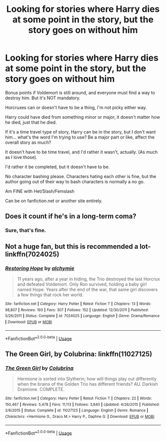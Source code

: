 #+TITLE: Looking for stories where Harry dies at some point in the story, but the story goes on without him

* Looking for stories where Harry dies at some point in the story, but the story goes on without him
:PROPERTIES:
:Author: SnarkyAndProud
:Score: 13
:DateUnix: 1578009039.0
:DateShort: 2020-Jan-03
:FlairText: Request
:END:
Bonus points if Voldemort is still around, and everyone must find a way to destroy him. But it's NOT mandatory.

Horcruxes can or doesn't have to be a thing, I'm not picky either way.

Harry could have died from something minor or major, it doesn't matter how he died, just that he died.

If it's a time travel type of story, Harry can be in the story, but I don't want him... what's the word I'm trying to use? Be a major part or like, affect the overall story as much?

It doesn't have to be time travel, and I'd rather it wasn't, actually. (As much as I love those).

I'd rather it be completed, but it doesn't have to be.

No character bashing please. Characters hating each other is fine, but the author going out of their way to bash characters is normally a no go.

Am FINE with Het/Slash/Femslash

Can be on fanfiction.net or another site entirely.


** Does it count if he's in a long-term coma?
:PROPERTIES:
:Score: 1
:DateUnix: 1578094109.0
:DateShort: 2020-Jan-04
:END:

*** Sure, that's fine.
:PROPERTIES:
:Author: SnarkyAndProud
:Score: 1
:DateUnix: 1578094617.0
:DateShort: 2020-Jan-04
:END:


** Not a huge fan, but this is recommended a lot- linkffn(7024025)
:PROPERTIES:
:Score: 1
:DateUnix: 1578095057.0
:DateShort: 2020-Jan-04
:END:

*** [[https://www.fanfiction.net/s/7024025/1/][*/Restoring Hope/*]] by [[https://www.fanfiction.net/u/1711497/alchymie][/alchymie/]]

#+begin_quote
  11 years ago, after a year in hiding, the Trio destroyed the last Horcrux and defeated Voldemort. Only Ron survived, holding a baby girl named Hope. Years after the end of the war, that same girl discovers a few things that rock her world.
#+end_quote

^{/Site/:} ^{fanfiction.net} ^{*|*} ^{/Category/:} ^{Harry} ^{Potter} ^{*|*} ^{/Rated/:} ^{Fiction} ^{T} ^{*|*} ^{/Chapters/:} ^{13} ^{*|*} ^{/Words/:} ^{98,807} ^{*|*} ^{/Reviews/:} ^{193} ^{*|*} ^{/Favs/:} ^{307} ^{*|*} ^{/Follows/:} ^{152} ^{*|*} ^{/Updated/:} ^{12/30/2011} ^{*|*} ^{/Published/:} ^{5/26/2011} ^{*|*} ^{/Status/:} ^{Complete} ^{*|*} ^{/id/:} ^{7024025} ^{*|*} ^{/Language/:} ^{English} ^{*|*} ^{/Genre/:} ^{Drama/Romance} ^{*|*} ^{/Download/:} ^{[[http://www.ff2ebook.com/old/ffn-bot/index.php?id=7024025&source=ff&filetype=epub][EPUB]]} ^{or} ^{[[http://www.ff2ebook.com/old/ffn-bot/index.php?id=7024025&source=ff&filetype=mobi][MOBI]]}

--------------

*FanfictionBot*^{2.0.0-beta} | [[https://github.com/tusing/reddit-ffn-bot/wiki/Usage][Usage]]
:PROPERTIES:
:Author: FanfictionBot
:Score: 1
:DateUnix: 1578095073.0
:DateShort: 2020-Jan-04
:END:


** The Green Girl, by Colubrina: linkffn(11027125)
:PROPERTIES:
:Author: manatee-vs-walrus
:Score: 1
:DateUnix: 1578161300.0
:DateShort: 2020-Jan-04
:END:

*** [[https://www.fanfiction.net/s/11027125/1/][*/The Green Girl/*]] by [[https://www.fanfiction.net/u/4314892/Colubrina][/Colubrina/]]

#+begin_quote
  Hermione is sorted into Slytherin; how will things play out differently when the brains of the Golden Trio has different friends? AU. Darkish Dramione. COMPLETE.
#+end_quote

^{/Site/:} ^{fanfiction.net} ^{*|*} ^{/Category/:} ^{Harry} ^{Potter} ^{*|*} ^{/Rated/:} ^{Fiction} ^{T} ^{*|*} ^{/Chapters/:} ^{22} ^{*|*} ^{/Words/:} ^{150,467} ^{*|*} ^{/Reviews/:} ^{5,478} ^{*|*} ^{/Favs/:} ^{11,113} ^{*|*} ^{/Follows/:} ^{3,840} ^{*|*} ^{/Updated/:} ^{4/26/2015} ^{*|*} ^{/Published/:} ^{2/6/2015} ^{*|*} ^{/Status/:} ^{Complete} ^{*|*} ^{/id/:} ^{11027125} ^{*|*} ^{/Language/:} ^{English} ^{*|*} ^{/Genre/:} ^{Romance} ^{*|*} ^{/Characters/:} ^{<Hermione} ^{G.,} ^{Draco} ^{M.>} ^{Harry} ^{P.,} ^{Daphne} ^{G.} ^{*|*} ^{/Download/:} ^{[[http://www.ff2ebook.com/old/ffn-bot/index.php?id=11027125&source=ff&filetype=epub][EPUB]]} ^{or} ^{[[http://www.ff2ebook.com/old/ffn-bot/index.php?id=11027125&source=ff&filetype=mobi][MOBI]]}

--------------

*FanfictionBot*^{2.0.0-beta} | [[https://github.com/tusing/reddit-ffn-bot/wiki/Usage][Usage]]
:PROPERTIES:
:Author: FanfictionBot
:Score: 1
:DateUnix: 1578161353.0
:DateShort: 2020-Jan-04
:END:
